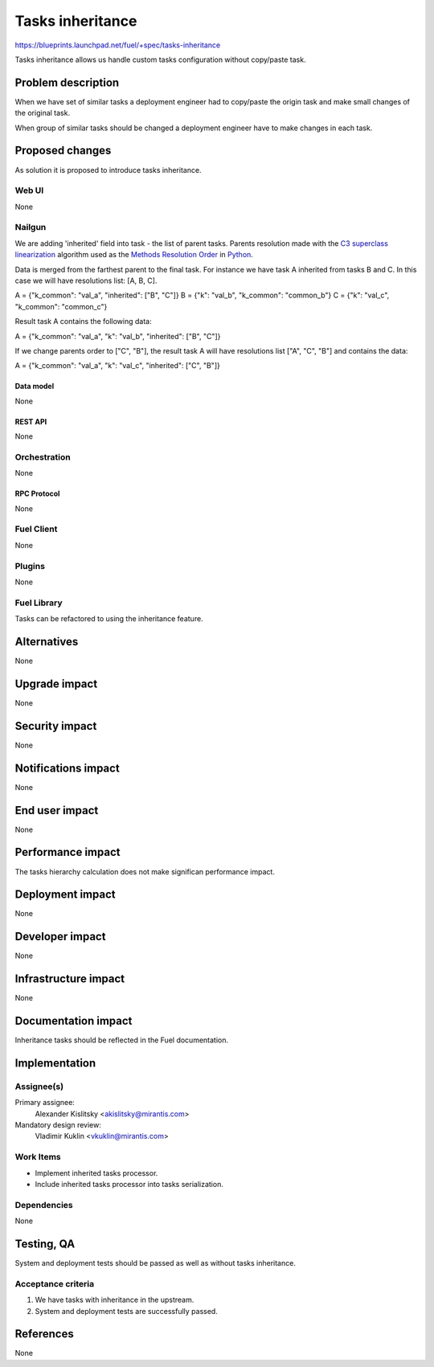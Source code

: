 ..
 This work is licensed under a Creative Commons Attribution 3.0 Unported
 License.

 http://creativecommons.org/licenses/by/3.0/legalcode

=================
Tasks inheritance
=================

https://blueprints.launchpad.net/fuel/+spec/tasks-inheritance

Tasks inheritance allows us handle custom tasks configuration
without copy/paste task.


-------------------
Problem description
-------------------

When we have set of similar tasks a deployment engineer had to
copy/paste the origin task and make small changes of the original task.

When group of similar tasks should be changed a deployment engineer
have to make changes in each task.


----------------
Proposed changes
----------------

As solution it is proposed to introduce tasks inheritance.


Web UI
======

None


Nailgun
=======

We are adding 'inherited' field into task - the list of parent tasks.
Parents resolution made with the
`C3 superclass linearization <https://en.wikipedia.org/wiki/C3_linearization>`_
algorithm used as the `Methods Resolution Order
<https://www.python.org/download/releases/2.3/mro/>`_
in `Python <https://www.python.org/>`_.

Data is merged from the farthest parent to the final task. For instance we
have task A inherited from tasks B and C. In this case we will have
resolutions list: [A, B, C].

A = {"k_common": "val_a", "inherited": ["B", "C"]}
B = {"k": "val_b", "k_common": "common_b"}
C = {"k": "val_c", "k_common": "common_c"}

Result task A contains the following data:

A = {"k_common": "val_a", "k": "val_b", "inherited": ["B", "C"]}

If we change parents order to ["C", "B"], the result task A will have
resolutions list ["A", "C", "B"] and contains the data:

A = {"k_common": "val_a", "k": "val_c", "inherited": ["C", "B"]}


Data model
----------

None


REST API
--------

None


Orchestration
=============

None


RPC Protocol
------------

None


Fuel Client
===========

None


Plugins
=======

None


Fuel Library
============

Tasks can be refactored to using the inheritance feature.


------------
Alternatives
------------

None


--------------
Upgrade impact
--------------

None


---------------
Security impact
---------------

None


--------------------
Notifications impact
--------------------

None


---------------
End user impact
---------------

None


------------------
Performance impact
------------------

The tasks hierarchy calculation does not make significan performance impact.


-----------------
Deployment impact
-----------------

None

----------------
Developer impact
----------------

None


---------------------
Infrastructure impact
---------------------

None


--------------------
Documentation impact
--------------------

Inheritance tasks should be reflected in the Fuel documentation.


--------------
Implementation
--------------

Assignee(s)
===========


Primary assignee:
  Alexander Kislitsky <akislitsky@mirantis.com>


Mandatory design review:
  Vladimir Kuklin <vkuklin@mirantis.com>


Work Items
==========

* Implement inherited tasks processor.
* Include inherited tasks processor into tasks serialization.


Dependencies
============

None


-----------
Testing, QA
-----------

System and deployment tests should be passed as well as without
tasks inheritance.


Acceptance criteria
===================

1. We have tasks with inheritance in the upstream.
2. System and deployment tests are successfully passed.


----------
References
----------

None